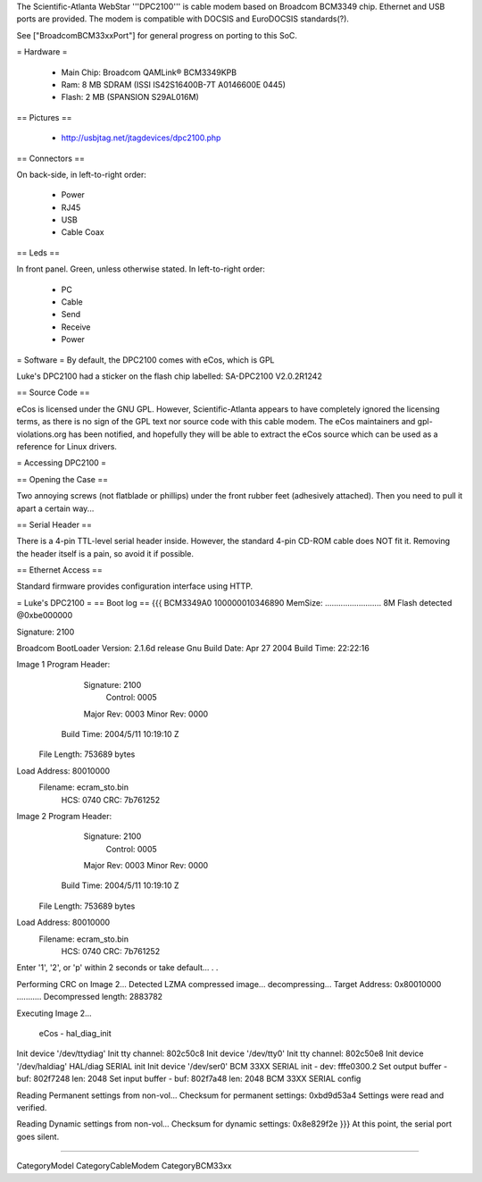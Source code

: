 The Scientific-Atlanta WebStar '''DPC2100''' is cable modem based on Broadcom BCM3349 chip. Ethernet and USB ports are provided. The modem is compatible with DOCSIS and EuroDOCSIS standards(?).

See ["BroadcomBCM33xxPort"] for general progress on porting to this SoC.

= Hardware =

 * Main Chip: Broadcom QAMLink® BCM3349KPB
 * Ram: 8 MB SDRAM (ISSI IS42S16400B-7T A0146600E 0445)
 * Flash: 2 MB (SPANSION S29AL016M)

== Pictures ==

 * http://usbjtag.net/jtagdevices/dpc2100.php

== Connectors ==

On back-side, in left-to-right order:

 * Power
 * RJ45
 * USB
 * Cable Coax

== Leds ==

In front panel. Green, unless otherwise stated. In left-to-right order:

 * PC
 * Cable
 * Send
 * Receive
 * Power

= Software =
By default, the DPC2100 comes with eCos, which is GPL

Luke's DPC2100 had a sticker on the flash chip labelled: SA-DPC2100 V2.0.2R1242

== Source Code ==

eCos is licensed under the GNU GPL. However, Scientific-Atlanta appears to have completely ignored the licensing terms, as there is no sign of the GPL text nor source code with this cable modem. The eCos maintainers and gpl-violations.org has been notified, and hopefully they will be able to extract the eCos source which can be used as a reference for Linux drivers.

= Accessing DPC2100 =

== Opening the Case ==

Two annoying screws (not flatblade or phillips) under the front rubber feet (adhesively attached). Then you need to pull it apart a certain way...

== Serial Header ==

There is a 4-pin TTL-level serial header inside. However, the standard 4-pin CD-ROM cable does NOT fit it. Removing the header itself is a pain, so avoid it if possible.

== Ethernet Access ==

Standard firmware provides configuration interface using HTTP.

= Luke's DPC2100 =
== Boot log ==
{{{
BCM3349A0
100000010346890
MemSize: ......................... 8M
Flash detected @0xbe000000

Signature: 2100


Broadcom BootLoader Version: 2.1.6d release Gnu
Build Date: Apr 27 2004
Build Time: 22:22:16

Image 1 Program Header:
   Signature: 2100
     Control: 0005
   Major Rev: 0003
   Minor Rev: 0000
  Build Time: 2004/5/11 10:19:10 Z
 File Length: 753689 bytes
Load Address: 80010000
    Filename: ecram_sto.bin
         HCS: 0740
         CRC: 7b761252


Image 2 Program Header:
   Signature: 2100
     Control: 0005
   Major Rev: 0003
   Minor Rev: 0000
  Build Time: 2004/5/11 10:19:10 Z
 File Length: 753689 bytes
Load Address: 80010000
    Filename: ecram_sto.bin
         HCS: 0740
         CRC: 7b761252



Enter '1', '2', or 'p' within 2 seconds or take default...
. .

Performing CRC on Image 2...
Detected LZMA compressed image... decompressing...
Target Address: 0x80010000
...........
Decompressed length: 2883782

Executing Image 2...


 eCos - hal_diag_init
Init device '/dev/ttydiag'
Init tty channel: 802c50c8
Init device '/dev/tty0'
Init tty channel: 802c50e8
Init device '/dev/haldiag'
HAL/diag SERIAL init
Init device '/dev/ser0'
BCM 33XX SERIAL init - dev: fffe0300.2
Set output buffer - buf: 802f7248 len: 2048
Set input buffer - buf: 802f7a48 len: 2048
BCM 33XX SERIAL config

Reading Permanent settings from non-vol...
Checksum for permanent settings:  0xbd9d53a4
Settings were read and verified.


Reading Dynamic settings from non-vol...
Checksum for dynamic settings:  0x8e829f2e
}}}
At this point, the serial port goes silent.

----

CategoryModel CategoryCableModem CategoryBCM33xx
